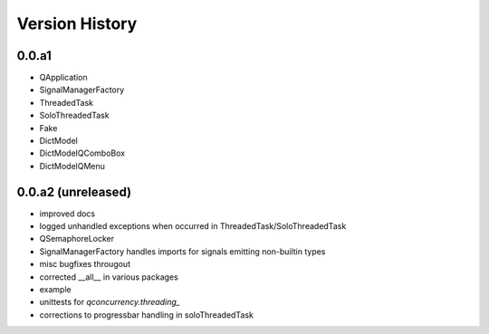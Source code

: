 
Version History
================


0.0.a1
------

* QApplication
* SignalManagerFactory
* ThreadedTask
* SoloThreadedTask
* Fake
* DictModel
* DictModelQComboBox
* DictModelQMenu


0.0.a2 (unreleased)
-------------------

* improved docs
* logged unhandled exceptions when occurred in ThreadedTask/SoloThreadedTask
* QSemaphoreLocker
* SignalManagerFactory handles imports for signals emitting non-builtin types
* misc bugfixes througout 
* corrected __all__ in various packages
* example
* unittests for `qconcurrency.threading_`
* corrections to progressbar handling in soloThreadedTask



